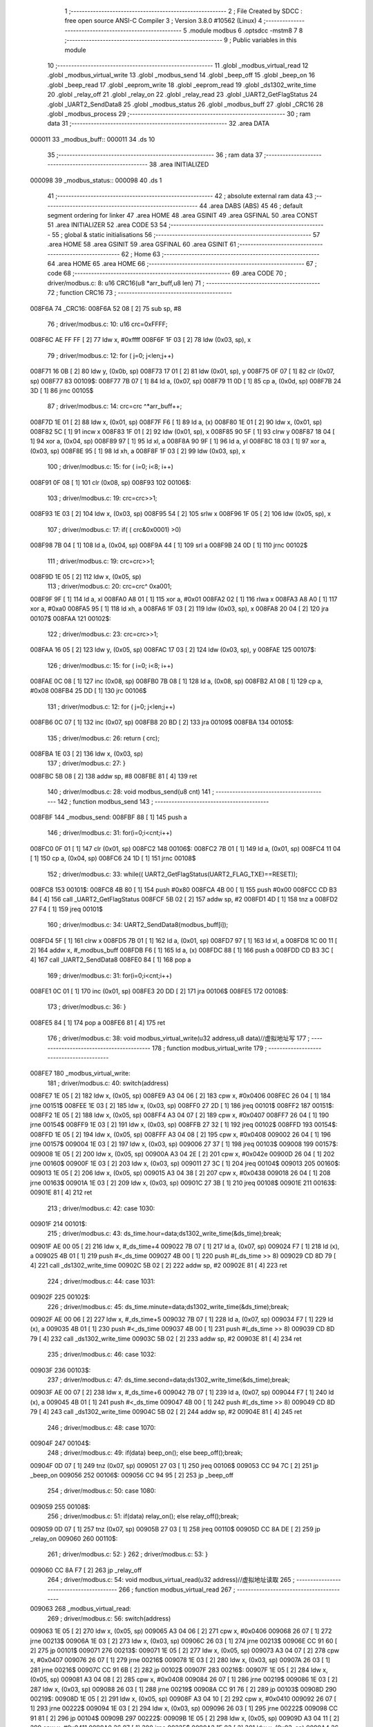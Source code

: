                                       1 ;--------------------------------------------------------
                                      2 ; File Created by SDCC : free open source ANSI-C Compiler
                                      3 ; Version 3.8.0 #10562 (Linux)
                                      4 ;--------------------------------------------------------
                                      5 	.module modbus
                                      6 	.optsdcc -mstm8
                                      7 	
                                      8 ;--------------------------------------------------------
                                      9 ; Public variables in this module
                                     10 ;--------------------------------------------------------
                                     11 	.globl _modbus_virtual_read
                                     12 	.globl _modbus_virtual_write
                                     13 	.globl _modbus_send
                                     14 	.globl _beep_off
                                     15 	.globl _beep_on
                                     16 	.globl _beep_read
                                     17 	.globl _eeprom_write
                                     18 	.globl _eeprom_read
                                     19 	.globl _ds1302_write_time
                                     20 	.globl _relay_off
                                     21 	.globl _relay_on
                                     22 	.globl _relay_read
                                     23 	.globl _UART2_GetFlagStatus
                                     24 	.globl _UART2_SendData8
                                     25 	.globl _modbus_status
                                     26 	.globl _modbus_buff
                                     27 	.globl _CRC16
                                     28 	.globl _modbus_process
                                     29 ;--------------------------------------------------------
                                     30 ; ram data
                                     31 ;--------------------------------------------------------
                                     32 	.area DATA
      000011                         33 _modbus_buff::
      000011                         34 	.ds 10
                                     35 ;--------------------------------------------------------
                                     36 ; ram data
                                     37 ;--------------------------------------------------------
                                     38 	.area INITIALIZED
      000098                         39 _modbus_status::
      000098                         40 	.ds 1
                                     41 ;--------------------------------------------------------
                                     42 ; absolute external ram data
                                     43 ;--------------------------------------------------------
                                     44 	.area DABS (ABS)
                                     45 
                                     46 ; default segment ordering for linker
                                     47 	.area HOME
                                     48 	.area GSINIT
                                     49 	.area GSFINAL
                                     50 	.area CONST
                                     51 	.area INITIALIZER
                                     52 	.area CODE
                                     53 
                                     54 ;--------------------------------------------------------
                                     55 ; global & static initialisations
                                     56 ;--------------------------------------------------------
                                     57 	.area HOME
                                     58 	.area GSINIT
                                     59 	.area GSFINAL
                                     60 	.area GSINIT
                                     61 ;--------------------------------------------------------
                                     62 ; Home
                                     63 ;--------------------------------------------------------
                                     64 	.area HOME
                                     65 	.area HOME
                                     66 ;--------------------------------------------------------
                                     67 ; code
                                     68 ;--------------------------------------------------------
                                     69 	.area CODE
                                     70 ;	driver/modbus.c: 8: u16 CRC16(u8 *arr_buff,u8 len)
                                     71 ;	-----------------------------------------
                                     72 ;	 function CRC16
                                     73 ;	-----------------------------------------
      008F6A                         74 _CRC16:
      008F6A 52 08            [ 2]   75 	sub	sp, #8
                                     76 ;	driver/modbus.c: 10: u16 crc=0xFFFF;
      008F6C AE FF FF         [ 2]   77 	ldw	x, #0xffff
      008F6F 1F 03            [ 2]   78 	ldw	(0x03, sp), x
                                     79 ;	driver/modbus.c: 12: for ( j=0; j<len;j++)
      008F71 16 0B            [ 2]   80 	ldw	y, (0x0b, sp)
      008F73 17 01            [ 2]   81 	ldw	(0x01, sp), y
      008F75 0F 07            [ 1]   82 	clr	(0x07, sp)
      008F77                         83 00109$:
      008F77 7B 07            [ 1]   84 	ld	a, (0x07, sp)
      008F79 11 0D            [ 1]   85 	cp	a, (0x0d, sp)
      008F7B 24 3D            [ 1]   86 	jrnc	00105$
                                     87 ;	driver/modbus.c: 14: crc=crc ^*arr_buff++;
      008F7D 1E 01            [ 2]   88 	ldw	x, (0x01, sp)
      008F7F F6               [ 1]   89 	ld	a, (x)
      008F80 1E 01            [ 2]   90 	ldw	x, (0x01, sp)
      008F82 5C               [ 1]   91 	incw	x
      008F83 1F 01            [ 2]   92 	ldw	(0x01, sp), x
      008F85 90 5F            [ 1]   93 	clrw	y
      008F87 18 04            [ 1]   94 	xor	a, (0x04, sp)
      008F89 97               [ 1]   95 	ld	xl, a
      008F8A 90 9F            [ 1]   96 	ld	a, yl
      008F8C 18 03            [ 1]   97 	xor	a, (0x03, sp)
      008F8E 95               [ 1]   98 	ld	xh, a
      008F8F 1F 03            [ 2]   99 	ldw	(0x03, sp), x
                                    100 ;	driver/modbus.c: 15: for ( i=0; i<8; i++)
      008F91 0F 08            [ 1]  101 	clr	(0x08, sp)
      008F93                        102 00106$:
                                    103 ;	driver/modbus.c: 19: crc=crc>>1;
      008F93 1E 03            [ 2]  104 	ldw	x, (0x03, sp)
      008F95 54               [ 2]  105 	srlw	x
      008F96 1F 05            [ 2]  106 	ldw	(0x05, sp), x
                                    107 ;	driver/modbus.c: 17: if( ( crc&0x0001) >0)
      008F98 7B 04            [ 1]  108 	ld	a, (0x04, sp)
      008F9A 44               [ 1]  109 	srl	a
      008F9B 24 0D            [ 1]  110 	jrnc	00102$
                                    111 ;	driver/modbus.c: 19: crc=crc>>1;
      008F9D 1E 05            [ 2]  112 	ldw	x, (0x05, sp)
                                    113 ;	driver/modbus.c: 20: crc=crc^ 0xa001;
      008F9F 9F               [ 1]  114 	ld	a, xl
      008FA0 A8 01            [ 1]  115 	xor	a, #0x01
      008FA2 02               [ 1]  116 	rlwa	x
      008FA3 A8 A0            [ 1]  117 	xor	a, #0xa0
      008FA5 95               [ 1]  118 	ld	xh, a
      008FA6 1F 03            [ 2]  119 	ldw	(0x03, sp), x
      008FA8 20 04            [ 2]  120 	jra	00107$
      008FAA                        121 00102$:
                                    122 ;	driver/modbus.c: 23: crc=crc>>1;
      008FAA 16 05            [ 2]  123 	ldw	y, (0x05, sp)
      008FAC 17 03            [ 2]  124 	ldw	(0x03, sp), y
      008FAE                        125 00107$:
                                    126 ;	driver/modbus.c: 15: for ( i=0; i<8; i++)
      008FAE 0C 08            [ 1]  127 	inc	(0x08, sp)
      008FB0 7B 08            [ 1]  128 	ld	a, (0x08, sp)
      008FB2 A1 08            [ 1]  129 	cp	a, #0x08
      008FB4 25 DD            [ 1]  130 	jrc	00106$
                                    131 ;	driver/modbus.c: 12: for ( j=0; j<len;j++)
      008FB6 0C 07            [ 1]  132 	inc	(0x07, sp)
      008FB8 20 BD            [ 2]  133 	jra	00109$
      008FBA                        134 00105$:
                                    135 ;	driver/modbus.c: 26: return ( crc);
      008FBA 1E 03            [ 2]  136 	ldw	x, (0x03, sp)
                                    137 ;	driver/modbus.c: 27: }
      008FBC 5B 08            [ 2]  138 	addw	sp, #8
      008FBE 81               [ 4]  139 	ret
                                    140 ;	driver/modbus.c: 28: void modbus_send(u8 cnt)
                                    141 ;	-----------------------------------------
                                    142 ;	 function modbus_send
                                    143 ;	-----------------------------------------
      008FBF                        144 _modbus_send:
      008FBF 88               [ 1]  145 	push	a
                                    146 ;	driver/modbus.c: 31: for(i=0;i<cnt;i++)
      008FC0 0F 01            [ 1]  147 	clr	(0x01, sp)
      008FC2                        148 00106$:
      008FC2 7B 01            [ 1]  149 	ld	a, (0x01, sp)
      008FC4 11 04            [ 1]  150 	cp	a, (0x04, sp)
      008FC6 24 1D            [ 1]  151 	jrnc	00108$
                                    152 ;	driver/modbus.c: 33: while(( UART2_GetFlagStatus(UART2_FLAG_TXE)==RESET));
      008FC8                        153 00101$:
      008FC8 4B 80            [ 1]  154 	push	#0x80
      008FCA 4B 00            [ 1]  155 	push	#0x00
      008FCC CD B3 84         [ 4]  156 	call	_UART2_GetFlagStatus
      008FCF 5B 02            [ 2]  157 	addw	sp, #2
      008FD1 4D               [ 1]  158 	tnz	a
      008FD2 27 F4            [ 1]  159 	jreq	00101$
                                    160 ;	driver/modbus.c: 34: UART2_SendData8(modbus_buff[i]);
      008FD4 5F               [ 1]  161 	clrw	x
      008FD5 7B 01            [ 1]  162 	ld	a, (0x01, sp)
      008FD7 97               [ 1]  163 	ld	xl, a
      008FD8 1C 00 11         [ 2]  164 	addw	x, #_modbus_buff
      008FDB F6               [ 1]  165 	ld	a, (x)
      008FDC 88               [ 1]  166 	push	a
      008FDD CD B3 3C         [ 4]  167 	call	_UART2_SendData8
      008FE0 84               [ 1]  168 	pop	a
                                    169 ;	driver/modbus.c: 31: for(i=0;i<cnt;i++)
      008FE1 0C 01            [ 1]  170 	inc	(0x01, sp)
      008FE3 20 DD            [ 2]  171 	jra	00106$
      008FE5                        172 00108$:
                                    173 ;	driver/modbus.c: 36: }
      008FE5 84               [ 1]  174 	pop	a
      008FE6 81               [ 4]  175 	ret
                                    176 ;	driver/modbus.c: 38: void modbus_virtual_write(u32 address,u8 data)//虚拟地址写
                                    177 ;	-----------------------------------------
                                    178 ;	 function modbus_virtual_write
                                    179 ;	-----------------------------------------
      008FE7                        180 _modbus_virtual_write:
                                    181 ;	driver/modbus.c: 40: switch(address)
      008FE7 1E 05            [ 2]  182 	ldw	x, (0x05, sp)
      008FE9 A3 04 06         [ 2]  183 	cpw	x, #0x0406
      008FEC 26 04            [ 1]  184 	jrne	00151$
      008FEE 1E 03            [ 2]  185 	ldw	x, (0x03, sp)
      008FF0 27 2D            [ 1]  186 	jreq	00101$
      008FF2                        187 00151$:
      008FF2 1E 05            [ 2]  188 	ldw	x, (0x05, sp)
      008FF4 A3 04 07         [ 2]  189 	cpw	x, #0x0407
      008FF7 26 04            [ 1]  190 	jrne	00154$
      008FF9 1E 03            [ 2]  191 	ldw	x, (0x03, sp)
      008FFB 27 32            [ 1]  192 	jreq	00102$
      008FFD                        193 00154$:
      008FFD 1E 05            [ 2]  194 	ldw	x, (0x05, sp)
      008FFF A3 04 08         [ 2]  195 	cpw	x, #0x0408
      009002 26 04            [ 1]  196 	jrne	00157$
      009004 1E 03            [ 2]  197 	ldw	x, (0x03, sp)
      009006 27 37            [ 1]  198 	jreq	00103$
      009008                        199 00157$:
      009008 1E 05            [ 2]  200 	ldw	x, (0x05, sp)
      00900A A3 04 2E         [ 2]  201 	cpw	x, #0x042e
      00900D 26 04            [ 1]  202 	jrne	00160$
      00900F 1E 03            [ 2]  203 	ldw	x, (0x03, sp)
      009011 27 3C            [ 1]  204 	jreq	00104$
      009013                        205 00160$:
      009013 1E 05            [ 2]  206 	ldw	x, (0x05, sp)
      009015 A3 04 38         [ 2]  207 	cpw	x, #0x0438
      009018 26 04            [ 1]  208 	jrne	00163$
      00901A 1E 03            [ 2]  209 	ldw	x, (0x03, sp)
      00901C 27 3B            [ 1]  210 	jreq	00108$
      00901E                        211 00163$:
      00901E 81               [ 4]  212 	ret
                                    213 ;	driver/modbus.c: 42: case 1030:
      00901F                        214 00101$:
                                    215 ;	driver/modbus.c: 43: ds_time.hour=data;ds1302_write_time(&ds_time);break;
      00901F AE 00 05         [ 2]  216 	ldw	x, #_ds_time+4
      009022 7B 07            [ 1]  217 	ld	a, (0x07, sp)
      009024 F7               [ 1]  218 	ld	(x), a
      009025 4B 01            [ 1]  219 	push	#<_ds_time
      009027 4B 00            [ 1]  220 	push	#(_ds_time >> 8)
      009029 CD 8D 79         [ 4]  221 	call	_ds1302_write_time
      00902C 5B 02            [ 2]  222 	addw	sp, #2
      00902E 81               [ 4]  223 	ret
                                    224 ;	driver/modbus.c: 44: case 1031:
      00902F                        225 00102$:
                                    226 ;	driver/modbus.c: 45: ds_time.minute=data;ds1302_write_time(&ds_time);break;
      00902F AE 00 06         [ 2]  227 	ldw	x, #_ds_time+5
      009032 7B 07            [ 1]  228 	ld	a, (0x07, sp)
      009034 F7               [ 1]  229 	ld	(x), a
      009035 4B 01            [ 1]  230 	push	#<_ds_time
      009037 4B 00            [ 1]  231 	push	#(_ds_time >> 8)
      009039 CD 8D 79         [ 4]  232 	call	_ds1302_write_time
      00903C 5B 02            [ 2]  233 	addw	sp, #2
      00903E 81               [ 4]  234 	ret
                                    235 ;	driver/modbus.c: 46: case 1032:
      00903F                        236 00103$:
                                    237 ;	driver/modbus.c: 47: ds_time.second=data;ds1302_write_time(&ds_time);break;
      00903F AE 00 07         [ 2]  238 	ldw	x, #_ds_time+6
      009042 7B 07            [ 1]  239 	ld	a, (0x07, sp)
      009044 F7               [ 1]  240 	ld	(x), a
      009045 4B 01            [ 1]  241 	push	#<_ds_time
      009047 4B 00            [ 1]  242 	push	#(_ds_time >> 8)
      009049 CD 8D 79         [ 4]  243 	call	_ds1302_write_time
      00904C 5B 02            [ 2]  244 	addw	sp, #2
      00904E 81               [ 4]  245 	ret
                                    246 ;	driver/modbus.c: 48: case 1070:
      00904F                        247 00104$:
                                    248 ;	driver/modbus.c: 49: if(data) beep_on(); else beep_off();break;
      00904F 0D 07            [ 1]  249 	tnz	(0x07, sp)
      009051 27 03            [ 1]  250 	jreq	00106$
      009053 CC 94 7C         [ 2]  251 	jp	_beep_on
      009056                        252 00106$:
      009056 CC 94 95         [ 2]  253 	jp	_beep_off
                                    254 ;	driver/modbus.c: 50: case 1080:
      009059                        255 00108$:
                                    256 ;	driver/modbus.c: 51: if(data) relay_on(); else relay_off();break;
      009059 0D 07            [ 1]  257 	tnz	(0x07, sp)
      00905B 27 03            [ 1]  258 	jreq	00110$
      00905D CC 8A DE         [ 2]  259 	jp	_relay_on
      009060                        260 00110$:
                                    261 ;	driver/modbus.c: 52: }
                                    262 ;	driver/modbus.c: 53: }
      009060 CC 8A F7         [ 2]  263 	jp	_relay_off
                                    264 ;	driver/modbus.c: 54: void modbus_virtual_read(u32 address)//虚拟地址读取
                                    265 ;	-----------------------------------------
                                    266 ;	 function modbus_virtual_read
                                    267 ;	-----------------------------------------
      009063                        268 _modbus_virtual_read:
                                    269 ;	driver/modbus.c: 56: switch(address)
      009063 1E 05            [ 2]  270 	ldw	x, (0x05, sp)
      009065 A3 04 06         [ 2]  271 	cpw	x, #0x0406
      009068 26 07            [ 1]  272 	jrne	00213$
      00906A 1E 03            [ 2]  273 	ldw	x, (0x03, sp)
      00906C 26 03            [ 1]  274 	jrne	00213$
      00906E CC 91 60         [ 2]  275 	jp	00101$
      009071                        276 00213$:
      009071 1E 05            [ 2]  277 	ldw	x, (0x05, sp)
      009073 A3 04 07         [ 2]  278 	cpw	x, #0x0407
      009076 26 07            [ 1]  279 	jrne	00216$
      009078 1E 03            [ 2]  280 	ldw	x, (0x03, sp)
      00907A 26 03            [ 1]  281 	jrne	00216$
      00907C CC 91 6B         [ 2]  282 	jp	00102$
      00907F                        283 00216$:
      00907F 1E 05            [ 2]  284 	ldw	x, (0x05, sp)
      009081 A3 04 08         [ 2]  285 	cpw	x, #0x0408
      009084 26 07            [ 1]  286 	jrne	00219$
      009086 1E 03            [ 2]  287 	ldw	x, (0x03, sp)
      009088 26 03            [ 1]  288 	jrne	00219$
      00908A CC 91 76         [ 2]  289 	jp	00103$
      00908D                        290 00219$:
      00908D 1E 05            [ 2]  291 	ldw	x, (0x05, sp)
      00908F A3 04 10         [ 2]  292 	cpw	x, #0x0410
      009092 26 07            [ 1]  293 	jrne	00222$
      009094 1E 03            [ 2]  294 	ldw	x, (0x03, sp)
      009096 26 03            [ 1]  295 	jrne	00222$
      009098 CC 91 81         [ 2]  296 	jp	00104$
      00909B                        297 00222$:
      00909B 1E 05            [ 2]  298 	ldw	x, (0x05, sp)
      00909D A3 04 11         [ 2]  299 	cpw	x, #0x0411
      0090A0 26 07            [ 1]  300 	jrne	00225$
      0090A2 1E 03            [ 2]  301 	ldw	x, (0x03, sp)
      0090A4 26 03            [ 1]  302 	jrne	00225$
      0090A6 CC 91 8C         [ 2]  303 	jp	00105$
      0090A9                        304 00225$:
      0090A9 1E 05            [ 2]  305 	ldw	x, (0x05, sp)
      0090AB A3 04 12         [ 2]  306 	cpw	x, #0x0412
      0090AE 26 07            [ 1]  307 	jrne	00228$
      0090B0 1E 03            [ 2]  308 	ldw	x, (0x03, sp)
      0090B2 26 03            [ 1]  309 	jrne	00228$
      0090B4 CC 91 94         [ 2]  310 	jp	00106$
      0090B7                        311 00228$:
      0090B7 1E 05            [ 2]  312 	ldw	x, (0x05, sp)
      0090B9 A3 04 1A         [ 2]  313 	cpw	x, #0x041a
      0090BC 26 07            [ 1]  314 	jrne	00231$
      0090BE 1E 03            [ 2]  315 	ldw	x, (0x03, sp)
      0090C0 26 03            [ 1]  316 	jrne	00231$
      0090C2 CC 91 9F         [ 2]  317 	jp	00107$
      0090C5                        318 00231$:
      0090C5 1E 05            [ 2]  319 	ldw	x, (0x05, sp)
      0090C7 A3 04 1B         [ 2]  320 	cpw	x, #0x041b
      0090CA 26 07            [ 1]  321 	jrne	00234$
      0090CC 1E 03            [ 2]  322 	ldw	x, (0x03, sp)
      0090CE 26 03            [ 1]  323 	jrne	00234$
      0090D0 CC 91 AA         [ 2]  324 	jp	00108$
      0090D3                        325 00234$:
      0090D3 1E 05            [ 2]  326 	ldw	x, (0x05, sp)
      0090D5 A3 04 1C         [ 2]  327 	cpw	x, #0x041c
      0090D8 26 07            [ 1]  328 	jrne	00237$
      0090DA 1E 03            [ 2]  329 	ldw	x, (0x03, sp)
      0090DC 26 03            [ 1]  330 	jrne	00237$
      0090DE CC 91 B5         [ 2]  331 	jp	00109$
      0090E1                        332 00237$:
      0090E1 1E 05            [ 2]  333 	ldw	x, (0x05, sp)
      0090E3 A3 04 1D         [ 2]  334 	cpw	x, #0x041d
      0090E6 26 07            [ 1]  335 	jrne	00240$
      0090E8 1E 03            [ 2]  336 	ldw	x, (0x03, sp)
      0090EA 26 03            [ 1]  337 	jrne	00240$
      0090EC CC 91 BD         [ 2]  338 	jp	00110$
      0090EF                        339 00240$:
      0090EF 1E 05            [ 2]  340 	ldw	x, (0x05, sp)
      0090F1 A3 04 1E         [ 2]  341 	cpw	x, #0x041e
      0090F4 26 07            [ 1]  342 	jrne	00243$
      0090F6 1E 03            [ 2]  343 	ldw	x, (0x03, sp)
      0090F8 26 03            [ 1]  344 	jrne	00243$
      0090FA CC 91 C8         [ 2]  345 	jp	00111$
      0090FD                        346 00243$:
      0090FD 1E 05            [ 2]  347 	ldw	x, (0x05, sp)
      0090FF A3 04 24         [ 2]  348 	cpw	x, #0x0424
      009102 26 07            [ 1]  349 	jrne	00246$
      009104 1E 03            [ 2]  350 	ldw	x, (0x03, sp)
      009106 26 03            [ 1]  351 	jrne	00246$
      009108 CC 91 D3         [ 2]  352 	jp	00112$
      00910B                        353 00246$:
      00910B 1E 05            [ 2]  354 	ldw	x, (0x05, sp)
      00910D A3 04 25         [ 2]  355 	cpw	x, #0x0425
      009110 26 07            [ 1]  356 	jrne	00249$
      009112 1E 03            [ 2]  357 	ldw	x, (0x03, sp)
      009114 26 03            [ 1]  358 	jrne	00249$
      009116 CC 91 DB         [ 2]  359 	jp	00113$
      009119                        360 00249$:
      009119 1E 05            [ 2]  361 	ldw	x, (0x05, sp)
      00911B A3 04 26         [ 2]  362 	cpw	x, #0x0426
      00911E 26 07            [ 1]  363 	jrne	00252$
      009120 1E 03            [ 2]  364 	ldw	x, (0x03, sp)
      009122 26 03            [ 1]  365 	jrne	00252$
      009124 CC 91 E6         [ 2]  366 	jp	00114$
      009127                        367 00252$:
      009127 1E 05            [ 2]  368 	ldw	x, (0x05, sp)
      009129 A3 04 27         [ 2]  369 	cpw	x, #0x0427
      00912C 26 07            [ 1]  370 	jrne	00255$
      00912E 1E 03            [ 2]  371 	ldw	x, (0x03, sp)
      009130 26 03            [ 1]  372 	jrne	00255$
      009132 CC 91 F1         [ 2]  373 	jp	00115$
      009135                        374 00255$:
      009135 1E 05            [ 2]  375 	ldw	x, (0x05, sp)
      009137 A3 04 28         [ 2]  376 	cpw	x, #0x0428
      00913A 26 07            [ 1]  377 	jrne	00258$
      00913C 1E 03            [ 2]  378 	ldw	x, (0x03, sp)
      00913E 26 03            [ 1]  379 	jrne	00258$
      009140 CC 91 FC         [ 2]  380 	jp	00116$
      009143                        381 00258$:
      009143 1E 05            [ 2]  382 	ldw	x, (0x05, sp)
      009145 A3 04 2E         [ 2]  383 	cpw	x, #0x042e
      009148 26 07            [ 1]  384 	jrne	00261$
      00914A 1E 03            [ 2]  385 	ldw	x, (0x03, sp)
      00914C 26 03            [ 1]  386 	jrne	00261$
      00914E CC 92 07         [ 2]  387 	jp	00117$
      009151                        388 00261$:
      009151 1E 05            [ 2]  389 	ldw	x, (0x05, sp)
      009153 A3 04 38         [ 2]  390 	cpw	x, #0x0438
      009156 26 07            [ 1]  391 	jrne	00264$
      009158 1E 03            [ 2]  392 	ldw	x, (0x03, sp)
      00915A 26 03            [ 1]  393 	jrne	00264$
      00915C CC 92 11         [ 2]  394 	jp	00118$
      00915F                        395 00264$:
      00915F 81               [ 4]  396 	ret
                                    397 ;	driver/modbus.c: 58: case 1030:
      009160                        398 00101$:
                                    399 ;	driver/modbus.c: 59: modbus_buff[4]=ds_time.hour;break;
      009160 AE 00 15         [ 2]  400 	ldw	x, #_modbus_buff+4
      009163 90 AE 00 05      [ 2]  401 	ldw	y, #_ds_time+4
      009167 90 F6            [ 1]  402 	ld	a, (y)
      009169 F7               [ 1]  403 	ld	(x), a
      00916A 81               [ 4]  404 	ret
                                    405 ;	driver/modbus.c: 60: case 1031:
      00916B                        406 00102$:
                                    407 ;	driver/modbus.c: 61: modbus_buff[4]=ds_time.minute;break;
      00916B AE 00 15         [ 2]  408 	ldw	x, #_modbus_buff+4
      00916E 90 AE 00 06      [ 2]  409 	ldw	y, #_ds_time+5
      009172 90 F6            [ 1]  410 	ld	a, (y)
      009174 F7               [ 1]  411 	ld	(x), a
      009175 81               [ 4]  412 	ret
                                    413 ;	driver/modbus.c: 62: case 1032:
      009176                        414 00103$:
                                    415 ;	driver/modbus.c: 63: modbus_buff[4]=ds_time.second;break;
      009176 AE 00 15         [ 2]  416 	ldw	x, #_modbus_buff+4
      009179 90 AE 00 07      [ 2]  417 	ldw	y, #_ds_time+6
      00917D 90 F6            [ 1]  418 	ld	a, (y)
      00917F F7               [ 1]  419 	ld	(x), a
      009180 81               [ 4]  420 	ret
                                    421 ;	driver/modbus.c: 64: case 1040:
      009181                        422 00104$:
                                    423 ;	driver/modbus.c: 65: modbus_buff[4]=(adc_data.Ain&0xff00)>>8;break;
      009181 AE 00 15         [ 2]  424 	ldw	x, #_modbus_buff+4
      009184 90 CE 00 0E      [ 2]  425 	ldw	y, _adc_data
      009188 90 9E            [ 1]  426 	ld	a, yh
      00918A F7               [ 1]  427 	ld	(x), a
      00918B 81               [ 4]  428 	ret
                                    429 ;	driver/modbus.c: 66: case 1041:
      00918C                        430 00105$:
                                    431 ;	driver/modbus.c: 67: modbus_buff[4]=adc_data.Ain&0xff;break;
      00918C AE 00 15         [ 2]  432 	ldw	x, #_modbus_buff+4
      00918F C6 00 0F         [ 1]  433 	ld	a, _adc_data+1
      009192 F7               [ 1]  434 	ld	(x), a
      009193 81               [ 4]  435 	ret
                                    436 ;	driver/modbus.c: 68: case 1042:
      009194                        437 00106$:
                                    438 ;	driver/modbus.c: 69: modbus_buff[4]=adc_data.Din;break;
      009194 AE 00 15         [ 2]  439 	ldw	x, #_modbus_buff+4
      009197 90 AE 00 10      [ 2]  440 	ldw	y, #_adc_data+2
      00919B 90 F6            [ 1]  441 	ld	a, (y)
      00919D F7               [ 1]  442 	ld	(x), a
      00919E 81               [ 4]  443 	ret
                                    444 ;	driver/modbus.c: 70: case 1050:
      00919F                        445 00107$:
                                    446 ;	driver/modbus.c: 71: modbus_buff[4]=dh_data.W;break;
      00919F AE 00 15         [ 2]  447 	ldw	x, #_modbus_buff+4
      0091A2 90 AE 00 0A      [ 2]  448 	ldw	y, #_dh_data+2
      0091A6 90 F6            [ 1]  449 	ld	a, (y)
      0091A8 F7               [ 1]  450 	ld	(x), a
      0091A9 81               [ 4]  451 	ret
                                    452 ;	driver/modbus.c: 72: case 1051:
      0091AA                        453 00108$:
                                    454 ;	driver/modbus.c: 73: modbus_buff[4]=dh_data.W1;break;
      0091AA AE 00 15         [ 2]  455 	ldw	x, #_modbus_buff+4
      0091AD 90 AE 00 0B      [ 2]  456 	ldw	y, #_dh_data+3
      0091B1 90 F6            [ 1]  457 	ld	a, (y)
      0091B3 F7               [ 1]  458 	ld	(x), a
      0091B4 81               [ 4]  459 	ret
                                    460 ;	driver/modbus.c: 74: case 1052:
      0091B5                        461 00109$:
                                    462 ;	driver/modbus.c: 75: modbus_buff[4]=dh_data.T;break;
      0091B5 AE 00 15         [ 2]  463 	ldw	x, #_modbus_buff+4
      0091B8 C6 00 08         [ 1]  464 	ld	a, _dh_data
      0091BB F7               [ 1]  465 	ld	(x), a
      0091BC 81               [ 4]  466 	ret
                                    467 ;	driver/modbus.c: 76: case 1053:
      0091BD                        468 00110$:
                                    469 ;	driver/modbus.c: 77: modbus_buff[4]=dh_data.T1;break;
      0091BD AE 00 15         [ 2]  470 	ldw	x, #_modbus_buff+4
      0091C0 90 AE 00 09      [ 2]  471 	ldw	y, #_dh_data+1
      0091C4 90 F6            [ 1]  472 	ld	a, (y)
      0091C6 F7               [ 1]  473 	ld	(x), a
      0091C7 81               [ 4]  474 	ret
                                    475 ;	driver/modbus.c: 78: case 1054:
      0091C8                        476 00111$:
                                    477 ;	driver/modbus.c: 79: modbus_buff[4]=dh_data.sum;break;
      0091C8 AE 00 15         [ 2]  478 	ldw	x, #_modbus_buff+4
      0091CB 90 AE 00 0C      [ 2]  479 	ldw	y, #_dh_data+4
      0091CF 90 F6            [ 1]  480 	ld	a, (y)
      0091D1 F7               [ 1]  481 	ld	(x), a
      0091D2 81               [ 4]  482 	ret
                                    483 ;	driver/modbus.c: 80: case 1060:
      0091D3                        484 00112$:
                                    485 ;	driver/modbus.c: 81: modbus_buff[4]=keycount[0];break;
      0091D3 AE 00 15         [ 2]  486 	ldw	x, #_modbus_buff+4
      0091D6 C6 00 99         [ 1]  487 	ld	a, _keycount
      0091D9 F7               [ 1]  488 	ld	(x), a
      0091DA 81               [ 4]  489 	ret
                                    490 ;	driver/modbus.c: 82: case 1061:
      0091DB                        491 00113$:
                                    492 ;	driver/modbus.c: 83: modbus_buff[4]=keycount[1];break;
      0091DB AE 00 15         [ 2]  493 	ldw	x, #_modbus_buff+4
      0091DE 90 AE 00 9A      [ 2]  494 	ldw	y, #_keycount+1
      0091E2 90 F6            [ 1]  495 	ld	a, (y)
      0091E4 F7               [ 1]  496 	ld	(x), a
      0091E5 81               [ 4]  497 	ret
                                    498 ;	driver/modbus.c: 84: case 1062:
      0091E6                        499 00114$:
                                    500 ;	driver/modbus.c: 85: modbus_buff[4]=keycount[2];break;
      0091E6 AE 00 15         [ 2]  501 	ldw	x, #_modbus_buff+4
      0091E9 90 AE 00 9B      [ 2]  502 	ldw	y, #_keycount+2
      0091ED 90 F6            [ 1]  503 	ld	a, (y)
      0091EF F7               [ 1]  504 	ld	(x), a
      0091F0 81               [ 4]  505 	ret
                                    506 ;	driver/modbus.c: 86: case 1063:
      0091F1                        507 00115$:
                                    508 ;	driver/modbus.c: 87: modbus_buff[4]=keycount[3];break;
      0091F1 AE 00 15         [ 2]  509 	ldw	x, #_modbus_buff+4
      0091F4 90 AE 00 9C      [ 2]  510 	ldw	y, #_keycount+3
      0091F8 90 F6            [ 1]  511 	ld	a, (y)
      0091FA F7               [ 1]  512 	ld	(x), a
      0091FB 81               [ 4]  513 	ret
                                    514 ;	driver/modbus.c: 88: case 1064:
      0091FC                        515 00116$:
                                    516 ;	driver/modbus.c: 89: modbus_buff[4]=keycount[4];break;
      0091FC AE 00 15         [ 2]  517 	ldw	x, #_modbus_buff+4
      0091FF 90 AE 00 9D      [ 2]  518 	ldw	y, #_keycount+4
      009203 90 F6            [ 1]  519 	ld	a, (y)
      009205 F7               [ 1]  520 	ld	(x), a
      009206 81               [ 4]  521 	ret
                                    522 ;	driver/modbus.c: 90: case 1070:
      009207                        523 00117$:
                                    524 ;	driver/modbus.c: 91: modbus_buff[4]=beep_read();break;
      009207 AE 00 15         [ 2]  525 	ldw	x, #_modbus_buff+4
      00920A 89               [ 2]  526 	pushw	x
      00920B CD 94 70         [ 4]  527 	call	_beep_read
      00920E 85               [ 2]  528 	popw	x
      00920F F7               [ 1]  529 	ld	(x), a
      009210 81               [ 4]  530 	ret
                                    531 ;	driver/modbus.c: 92: case 1080:
      009211                        532 00118$:
                                    533 ;	driver/modbus.c: 93: modbus_buff[4]=relay_read();break;
      009211 AE 00 15         [ 2]  534 	ldw	x, #_modbus_buff+4
      009214 89               [ 2]  535 	pushw	x
      009215 CD 8A D2         [ 4]  536 	call	_relay_read
      009218 85               [ 2]  537 	popw	x
      009219 F7               [ 1]  538 	ld	(x), a
                                    539 ;	driver/modbus.c: 95: }
                                    540 ;	driver/modbus.c: 97: }
      00921A 81               [ 4]  541 	ret
                                    542 ;	driver/modbus.c: 99: void modbus_process()
                                    543 ;	-----------------------------------------
                                    544 ;	 function modbus_process
                                    545 ;	-----------------------------------------
      00921B                        546 _modbus_process:
      00921B 52 40            [ 2]  547 	sub	sp, #64
                                    548 ;	driver/modbus.c: 104: if(CRC16(modbus_buff,6)!=(((u16)modbus_buff[6])+(u16)(modbus_buff[7])*256))
      00921D 4B 06            [ 1]  549 	push	#0x06
      00921F 4B 11            [ 1]  550 	push	#<_modbus_buff
      009221 4B 00            [ 1]  551 	push	#(_modbus_buff >> 8)
      009223 CD 8F 6A         [ 4]  552 	call	_CRC16
      009226 5B 03            [ 2]  553 	addw	sp, #3
      009228 1F 19            [ 2]  554 	ldw	(0x19, sp), x
      00922A AE 00 17         [ 2]  555 	ldw	x, #_modbus_buff+6
      00922D 1F 1D            [ 2]  556 	ldw	(0x1d, sp), x
      00922F F6               [ 1]  557 	ld	a, (x)
      009230 6B 1C            [ 1]  558 	ld	(0x1c, sp), a
      009232 0F 1B            [ 1]  559 	clr	(0x1b, sp)
      009234 AE 00 18         [ 2]  560 	ldw	x, #_modbus_buff+7
      009237 1F 10            [ 2]  561 	ldw	(0x10, sp), x
      009239 F6               [ 1]  562 	ld	a, (x)
      00923A 97               [ 1]  563 	ld	xl, a
      00923B 4F               [ 1]  564 	clr	a
      00923C 02               [ 1]  565 	rlwa	x
      00923D 72 FB 1B         [ 2]  566 	addw	x, (0x1b, sp)
      009240 1F 0E            [ 2]  567 	ldw	(0x0e, sp), x
      009242 1E 19            [ 2]  568 	ldw	x, (0x19, sp)
      009244 13 0E            [ 2]  569 	cpw	x, (0x0e, sp)
      009246 27 03            [ 1]  570 	jreq	00102$
                                    571 ;	driver/modbus.c: 105: return;
      009248 CC 93 ED         [ 2]  572 	jp	00119$
      00924B                        573 00102$:
                                    574 ;	driver/modbus.c: 108: if(modbus_buff[0]==0)//从站地址为0时仅支持06代码（单寄存器）
      00924B C6 00 11         [ 1]  575 	ld	a, _modbus_buff
      00924E 6B 21            [ 1]  576 	ld	(0x21, sp), a
                                    577 ;	driver/modbus.c: 110: if(modbus_buff[1]==06)// 写单个寄存器（8位）
      009250 AE 00 12         [ 2]  578 	ldw	x, #_modbus_buff+1
      009253 1F 1F            [ 2]  579 	ldw	(0x1f, sp), x
                                    580 ;	driver/modbus.c: 113: address=(u32)modbus_buff[3]+modbus_buff[2]*256;
      009255 AE 00 14         [ 2]  581 	ldw	x, #_modbus_buff+3
      009258 1F 24            [ 2]  582 	ldw	(0x24, sp), x
      00925A AE 00 13         [ 2]  583 	ldw	x, #_modbus_buff+2
      00925D 1F 22            [ 2]  584 	ldw	(0x22, sp), x
                                    585 ;	driver/modbus.c: 114: if(address <1024) eeprom_write(address,modbus_buff[5]);
      00925F AE 00 16         [ 2]  586 	ldw	x, #_modbus_buff+5
      009262 1F 0C            [ 2]  587 	ldw	(0x0c, sp), x
                                    588 ;	driver/modbus.c: 108: if(modbus_buff[0]==0)//从站地址为0时仅支持06代码（单寄存器）
      009264 0D 21            [ 1]  589 	tnz	(0x21, sp)
      009266 26 73            [ 1]  590 	jrne	00108$
                                    591 ;	driver/modbus.c: 110: if(modbus_buff[1]==06)// 写单个寄存器（8位）
      009268 1E 1F            [ 2]  592 	ldw	x, (0x1f, sp)
      00926A F6               [ 1]  593 	ld	a, (x)
      00926B A1 06            [ 1]  594 	cp	a, #0x06
      00926D 27 03            [ 1]  595 	jreq	00172$
      00926F CC 93 ED         [ 2]  596 	jp	00119$
      009272                        597 00172$:
                                    598 ;	driver/modbus.c: 113: address=(u32)modbus_buff[3]+modbus_buff[2]*256;
      009272 1E 24            [ 2]  599 	ldw	x, (0x24, sp)
      009274 F6               [ 1]  600 	ld	a, (x)
      009275 6B 0B            [ 1]  601 	ld	(0x0b, sp), a
      009277 7B 0B            [ 1]  602 	ld	a, (0x0b, sp)
      009279 6B 18            [ 1]  603 	ld	(0x18, sp), a
      00927B 0F 17            [ 1]  604 	clr	(0x17, sp)
      00927D 0F 16            [ 1]  605 	clr	(0x16, sp)
      00927F 0F 15            [ 1]  606 	clr	(0x15, sp)
      009281 1E 22            [ 2]  607 	ldw	x, (0x22, sp)
      009283 F6               [ 1]  608 	ld	a, (x)
      009284 6B 14            [ 1]  609 	ld	(0x14, sp), a
      009286 7B 14            [ 1]  610 	ld	a, (0x14, sp)
      009288 6B 13            [ 1]  611 	ld	(0x13, sp), a
      00928A 0F 12            [ 1]  612 	clr	(0x12, sp)
      00928C 7B 13            [ 1]  613 	ld	a, (0x13, sp)
      00928E 6B 33            [ 1]  614 	ld	(0x33, sp), a
      009290 0F 34            [ 1]  615 	clr	(0x34, sp)
      009292 16 33            [ 2]  616 	ldw	y, (0x33, sp)
      009294 17 31            [ 2]  617 	ldw	(0x31, sp), y
      009296 7B 31            [ 1]  618 	ld	a, (0x31, sp)
      009298 49               [ 1]  619 	rlc	a
      009299 4F               [ 1]  620 	clr	a
      00929A A2 00            [ 1]  621 	sbc	a, #0x00
      00929C 6B 30            [ 1]  622 	ld	(0x30, sp), a
      00929E 6B 2F            [ 1]  623 	ld	(0x2f, sp), a
      0092A0 1E 17            [ 2]  624 	ldw	x, (0x17, sp)
      0092A2 72 FB 31         [ 2]  625 	addw	x, (0x31, sp)
      0092A5 1F 3B            [ 2]  626 	ldw	(0x3b, sp), x
      0092A7 7B 16            [ 1]  627 	ld	a, (0x16, sp)
      0092A9 19 30            [ 1]  628 	adc	a, (0x30, sp)
      0092AB 6B 3A            [ 1]  629 	ld	(0x3a, sp), a
      0092AD 7B 15            [ 1]  630 	ld	a, (0x15, sp)
      0092AF 19 2F            [ 1]  631 	adc	a, (0x2f, sp)
      0092B1 6B 39            [ 1]  632 	ld	(0x39, sp), a
      0092B3 16 3A            [ 2]  633 	ldw	y, (0x3a, sp)
      0092B5 17 3A            [ 2]  634 	ldw	(0x3a, sp), y
                                    635 ;	driver/modbus.c: 114: if(address <1024) eeprom_write(address,modbus_buff[5]);
      0092B7 1E 3B            [ 2]  636 	ldw	x, (0x3b, sp)
      0092B9 A3 04 00         [ 2]  637 	cpw	x, #0x0400
      0092BC 7B 3A            [ 1]  638 	ld	a, (0x3a, sp)
      0092BE A2 00            [ 1]  639 	sbc	a, #0x00
      0092C0 7B 39            [ 1]  640 	ld	a, (0x39, sp)
      0092C2 A2 00            [ 1]  641 	sbc	a, #0x00
      0092C4 25 03            [ 1]  642 	jrc	00173$
      0092C6 CC 93 ED         [ 2]  643 	jp	00119$
      0092C9                        644 00173$:
      0092C9 1E 0C            [ 2]  645 	ldw	x, (0x0c, sp)
      0092CB F6               [ 1]  646 	ld	a, (x)
      0092CC 88               [ 1]  647 	push	a
      0092CD 1E 3C            [ 2]  648 	ldw	x, (0x3c, sp)
      0092CF 89               [ 2]  649 	pushw	x
      0092D0 1E 3C            [ 2]  650 	ldw	x, (0x3c, sp)
      0092D2 89               [ 2]  651 	pushw	x
      0092D3 CD 8F 27         [ 4]  652 	call	_eeprom_write
      0092D6 5B 05            [ 2]  653 	addw	sp, #5
                                    654 ;	driver/modbus.c: 116: return;
      0092D8 CC 93 ED         [ 2]  655 	jp	00119$
      0092DB                        656 00108$:
                                    657 ;	driver/modbus.c: 119: if(modbus_buff[0]==eeprom_read(0)) //当地址为本机地址时
      0092DB 5F               [ 1]  658 	clrw	x
      0092DC 89               [ 2]  659 	pushw	x
      0092DD 5F               [ 1]  660 	clrw	x
      0092DE 89               [ 2]  661 	pushw	x
      0092DF CD 8F 0E         [ 4]  662 	call	_eeprom_read
      0092E2 5B 04            [ 2]  663 	addw	sp, #4
      0092E4 6B 2E            [ 1]  664 	ld	(0x2e, sp), a
      0092E6 7B 21            [ 1]  665 	ld	a, (0x21, sp)
      0092E8 11 2E            [ 1]  666 	cp	a, (0x2e, sp)
      0092EA 27 03            [ 1]  667 	jreq	00176$
      0092EC CC 93 ED         [ 2]  668 	jp	00119$
      0092EF                        669 00176$:
                                    670 ;	driver/modbus.c: 121: if(modbus_buff[1]==06) // 写单个寄存器
      0092EF 1E 1F            [ 2]  671 	ldw	x, (0x1f, sp)
      0092F1 F6               [ 1]  672 	ld	a, (x)
      0092F2 A1 06            [ 1]  673 	cp	a, #0x06
      0092F4 26 70            [ 1]  674 	jrne	00112$
                                    675 ;	driver/modbus.c: 124: address=(u32)modbus_buff[3]+modbus_buff[2]*256;
      0092F6 1E 24            [ 2]  676 	ldw	x, (0x24, sp)
      0092F8 F6               [ 1]  677 	ld	a, (x)
      0092F9 6B 2D            [ 1]  678 	ld	(0x2d, sp), a
      0092FB 0F 2C            [ 1]  679 	clr	(0x2c, sp)
      0092FD 90 5F            [ 1]  680 	clrw	y
      0092FF 1E 22            [ 2]  681 	ldw	x, (0x22, sp)
      009301 F6               [ 1]  682 	ld	a, (x)
      009302 95               [ 1]  683 	ld	xh, a
      009303 4F               [ 1]  684 	clr	a
      009304 97               [ 1]  685 	ld	xl, a
      009305 9E               [ 1]  686 	ld	a, xh
      009306 49               [ 1]  687 	rlc	a
      009307 4F               [ 1]  688 	clr	a
      009308 A2 00            [ 1]  689 	sbc	a, #0x00
      00930A 6B 27            [ 1]  690 	ld	(0x27, sp), a
      00930C 6B 26            [ 1]  691 	ld	(0x26, sp), a
      00930E 72 FB 2C         [ 2]  692 	addw	x, (0x2c, sp)
      009311 90 9F            [ 1]  693 	ld	a, yl
      009313 19 27            [ 1]  694 	adc	a, (0x27, sp)
      009315 90 02            [ 1]  695 	rlwa	y
      009317 19 26            [ 1]  696 	adc	a, (0x26, sp)
      009319 1F 37            [ 2]  697 	ldw	(0x37, sp), x
      00931B 90 95            [ 1]  698 	ld	yh, a
                                    699 ;	driver/modbus.c: 125: if(address <1024) eeprom_write(address,modbus_buff[5]);
      00931D 1E 37            [ 2]  700 	ldw	x, (0x37, sp)
      00931F A3 04 00         [ 2]  701 	cpw	x, #0x0400
      009322 90 9F            [ 1]  702 	ld	a, yl
      009324 A2 00            [ 1]  703 	sbc	a, #0x00
      009326 90 9E            [ 1]  704 	ld	a, yh
      009328 A2 00            [ 1]  705 	sbc	a, #0x00
      00932A 24 12            [ 1]  706 	jrnc	00110$
      00932C 1E 0C            [ 2]  707 	ldw	x, (0x0c, sp)
      00932E F6               [ 1]  708 	ld	a, (x)
      00932F 90 89            [ 2]  709 	pushw	y
      009331 88               [ 1]  710 	push	a
      009332 1E 3A            [ 2]  711 	ldw	x, (0x3a, sp)
      009334 89               [ 2]  712 	pushw	x
      009335 90 89            [ 2]  713 	pushw	y
      009337 CD 8F 27         [ 4]  714 	call	_eeprom_write
      00933A 5B 05            [ 2]  715 	addw	sp, #5
      00933C 90 85            [ 2]  716 	popw	y
      00933E                        717 00110$:
                                    718 ;	driver/modbus.c: 126: modbus_virtual_write(address,modbus_buff[5]);
      00933E 1E 0C            [ 2]  719 	ldw	x, (0x0c, sp)
      009340 F6               [ 1]  720 	ld	a, (x)
      009341 88               [ 1]  721 	push	a
      009342 1E 38            [ 2]  722 	ldw	x, (0x38, sp)
      009344 89               [ 2]  723 	pushw	x
      009345 90 89            [ 2]  724 	pushw	y
      009347 CD 8F E7         [ 4]  725 	call	_modbus_virtual_write
      00934A 5B 05            [ 2]  726 	addw	sp, #5
                                    727 ;	driver/modbus.c: 128: u16 crc=CRC16(modbus_buff,6);
      00934C 4B 06            [ 1]  728 	push	#0x06
      00934E 4B 11            [ 1]  729 	push	#<_modbus_buff
      009350 4B 00            [ 1]  730 	push	#(_modbus_buff >> 8)
      009352 CD 8F 6A         [ 4]  731 	call	_CRC16
      009355 5B 03            [ 2]  732 	addw	sp, #3
                                    733 ;	driver/modbus.c: 129: modbus_buff[6]=crc&0xff;
      009357 9F               [ 1]  734 	ld	a, xl
      009358 16 1D            [ 2]  735 	ldw	y, (0x1d, sp)
      00935A 90 F7            [ 1]  736 	ld	(y), a
                                    737 ;	driver/modbus.c: 130: modbus_buff[7]=crc>>8;
      00935C 9E               [ 1]  738 	ld	a, xh
      00935D 1E 10            [ 2]  739 	ldw	x, (0x10, sp)
      00935F F7               [ 1]  740 	ld	(x), a
                                    741 ;	driver/modbus.c: 133: modbus_send(8);
      009360 4B 08            [ 1]  742 	push	#0x08
      009362 CD 8F BF         [ 4]  743 	call	_modbus_send
      009365 84               [ 1]  744 	pop	a
      009366                        745 00112$:
                                    746 ;	driver/modbus.c: 137: if(modbus_buff[1]==03) // 读单个寄存器
      009366 1E 1F            [ 2]  747 	ldw	x, (0x1f, sp)
      009368 F6               [ 1]  748 	ld	a, (x)
      009369 A1 03            [ 1]  749 	cp	a, #0x03
      00936B 27 03            [ 1]  750 	jreq	00183$
      00936D CC 93 ED         [ 2]  751 	jp	00119$
      009370                        752 00183$:
                                    753 ;	driver/modbus.c: 140: address=(u32)modbus_buff[3]+modbus_buff[2]*256;
      009370 1E 24            [ 2]  754 	ldw	x, (0x24, sp)
      009372 F6               [ 1]  755 	ld	a, (x)
      009373 6B 0A            [ 1]  756 	ld	(0x0a, sp), a
      009375 0F 09            [ 1]  757 	clr	(0x09, sp)
      009377 0F 08            [ 1]  758 	clr	(0x08, sp)
      009379 0F 07            [ 1]  759 	clr	(0x07, sp)
      00937B 1E 22            [ 2]  760 	ldw	x, (0x22, sp)
      00937D F6               [ 1]  761 	ld	a, (x)
      00937E 97               [ 1]  762 	ld	xl, a
      00937F 4F               [ 1]  763 	clr	a
      009380 02               [ 1]  764 	rlwa	x
      009381 9E               [ 1]  765 	ld	a, xh
      009382 49               [ 1]  766 	rlc	a
      009383 4F               [ 1]  767 	clr	a
      009384 A2 00            [ 1]  768 	sbc	a, #0x00
      009386 88               [ 1]  769 	push	a
      009387 6B 04            [ 1]  770 	ld	(0x04, sp), a
      009389 84               [ 1]  771 	pop	a
      00938A 72 FB 09         [ 2]  772 	addw	x, (0x09, sp)
      00938D 19 08            [ 1]  773 	adc	a, (0x08, sp)
      00938F 90 97            [ 1]  774 	ld	yl, a
      009391 7B 03            [ 1]  775 	ld	a, (0x03, sp)
      009393 19 07            [ 1]  776 	adc	a, (0x07, sp)
      009395 90 95            [ 1]  777 	ld	yh, a
      009397 17 3D            [ 2]  778 	ldw	(0x3d, sp), y
                                    779 ;	driver/modbus.c: 141: if(address <1024) {
      009399 A3 04 00         [ 2]  780 	cpw	x, #0x0400
      00939C 7B 3E            [ 1]  781 	ld	a, (0x3e, sp)
      00939E A2 00            [ 1]  782 	sbc	a, #0x00
      0093A0 7B 3D            [ 1]  783 	ld	a, (0x3d, sp)
      0093A2 A2 00            [ 1]  784 	sbc	a, #0x00
      0093A4 24 1C            [ 1]  785 	jrnc	00114$
                                    786 ;	driver/modbus.c: 142: modbus_buff[4]=eeprom_read(address);
      0093A6 A6 11            [ 1]  787 	ld	a, #<_modbus_buff
      0093A8 AB 04            [ 1]  788 	add	a, #0x04
      0093AA 6B 02            [ 1]  789 	ld	(0x02, sp), a
      0093AC A6 00            [ 1]  790 	ld	a, #(_modbus_buff >> 8)
      0093AE A9 00            [ 1]  791 	adc	a, #0x00
      0093B0 6B 01            [ 1]  792 	ld	(0x01, sp), a
      0093B2 89               [ 2]  793 	pushw	x
      0093B3 89               [ 2]  794 	pushw	x
      0093B4 16 41            [ 2]  795 	ldw	y, (0x41, sp)
      0093B6 90 89            [ 2]  796 	pushw	y
      0093B8 CD 8F 0E         [ 4]  797 	call	_eeprom_read
      0093BB 5B 04            [ 2]  798 	addw	sp, #4
      0093BD 85               [ 2]  799 	popw	x
      0093BE 16 01            [ 2]  800 	ldw	y, (0x01, sp)
      0093C0 90 F7            [ 1]  801 	ld	(y), a
      0093C2                        802 00114$:
                                    803 ;	driver/modbus.c: 145: modbus_virtual_read(address);
      0093C2 89               [ 2]  804 	pushw	x
      0093C3 1E 3F            [ 2]  805 	ldw	x, (0x3f, sp)
      0093C5 89               [ 2]  806 	pushw	x
      0093C6 CD 90 63         [ 4]  807 	call	_modbus_virtual_read
      0093C9 5B 04            [ 2]  808 	addw	sp, #4
                                    809 ;	driver/modbus.c: 146: modbus_buff[3]=0;
      0093CB 1E 24            [ 2]  810 	ldw	x, (0x24, sp)
      0093CD 7F               [ 1]  811 	clr	(x)
                                    812 ;	driver/modbus.c: 147: modbus_buff[2]=2;// 字节数
      0093CE 1E 22            [ 2]  813 	ldw	x, (0x22, sp)
      0093D0 A6 02            [ 1]  814 	ld	a, #0x02
      0093D2 F7               [ 1]  815 	ld	(x), a
                                    816 ;	driver/modbus.c: 149: u16 crc=CRC16(modbus_buff,5);
      0093D3 4B 05            [ 1]  817 	push	#0x05
      0093D5 4B 11            [ 1]  818 	push	#<_modbus_buff
      0093D7 4B 00            [ 1]  819 	push	#(_modbus_buff >> 8)
      0093D9 CD 8F 6A         [ 4]  820 	call	_CRC16
      0093DC 5B 03            [ 2]  821 	addw	sp, #3
                                    822 ;	driver/modbus.c: 150: modbus_buff[5]=crc&0xff;
      0093DE 9F               [ 1]  823 	ld	a, xl
      0093DF 16 0C            [ 2]  824 	ldw	y, (0x0c, sp)
      0093E1 90 F7            [ 1]  825 	ld	(y), a
                                    826 ;	driver/modbus.c: 151: modbus_buff[6]=crc>>8;
      0093E3 9E               [ 1]  827 	ld	a, xh
      0093E4 1E 1D            [ 2]  828 	ldw	x, (0x1d, sp)
      0093E6 F7               [ 1]  829 	ld	(x), a
                                    830 ;	driver/modbus.c: 154: modbus_send(7);
      0093E7 4B 07            [ 1]  831 	push	#0x07
      0093E9 CD 8F BF         [ 4]  832 	call	_modbus_send
      0093EC 84               [ 1]  833 	pop	a
      0093ED                        834 00119$:
                                    835 ;	driver/modbus.c: 157: }
      0093ED 5B 40            [ 2]  836 	addw	sp, #64
      0093EF 81               [ 4]  837 	ret
                                    838 	.area CODE
                                    839 	.area CONST
                                    840 	.area INITIALIZER
      008705                        841 __xinit__modbus_status:
      008705 00                     842 	.db #0x00	; 0
                                    843 	.area CABS (ABS)
